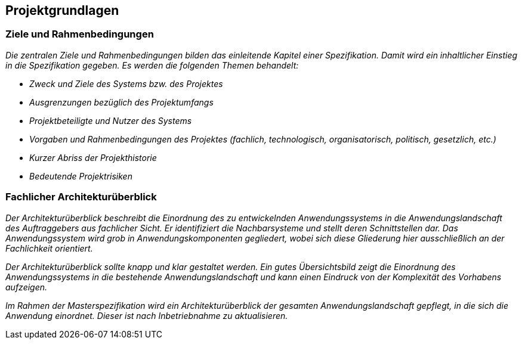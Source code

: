// tag::inhalt[]
[[projektgrundlagen]]
== Projektgrundlagen

[[ziele-rahmenbedingungen]]
=== Ziele und Rahmenbedingungen

_Die zentralen Ziele und Rahmenbedingungen bilden das einleitende Kapitel einer Spezifikation.
Damit wird ein inhaltlicher Einstieg in die Spezifikation gegeben.
Es werden die folgenden Themen behandelt:_

* _Zweck und Ziele des Systems bzw. des Projektes_
* _Ausgrenzungen bezüglich des Projektumfangs_
* _Projektbeteiligte und Nutzer des Systems_
* _Vorgaben und Rahmenbedingungen des Projektes (fachlich, technologisch, organisatorisch, politisch, gesetzlich, etc.)_
* _Kurzer Abriss der Projekthistorie_
* _Bedeutende Projektrisiken_

[[fachlicher-architekturueberblick]]
=== Fachlicher Architekturüberblick

_Der Architekturüberblick beschreibt die Einordnung des zu entwickelnden Anwendungssystems in die Anwendungslandschaft des Auftraggebers aus fachlicher Sicht.
Er identifiziert die Nachbarsysteme und stellt deren Schnittstellen dar.
Das Anwendungssystem wird grob in Anwendungskomponenten gegliedert, wobei sich diese Gliederung hier ausschließlich an der Fachlichkeit orientiert._

_Der Architekturüberblick sollte knapp und klar gestaltet werden.
Ein gutes Übersichtsbild zeigt die Einordnung des Anwendungssystems in die bestehende Anwendungslandschaft und kann einen Eindruck von der Komplexität des Vorhabens aufzeigen._

_Im Rahmen der Masterspezifikation wird ein Architekturüberblick der gesamten Anwendungslandschaft gepflegt, in die sich die Anwendung einordnet.
Dieser ist nach Inbetriebnahme zu aktualisieren._

// end::inhalt[]

